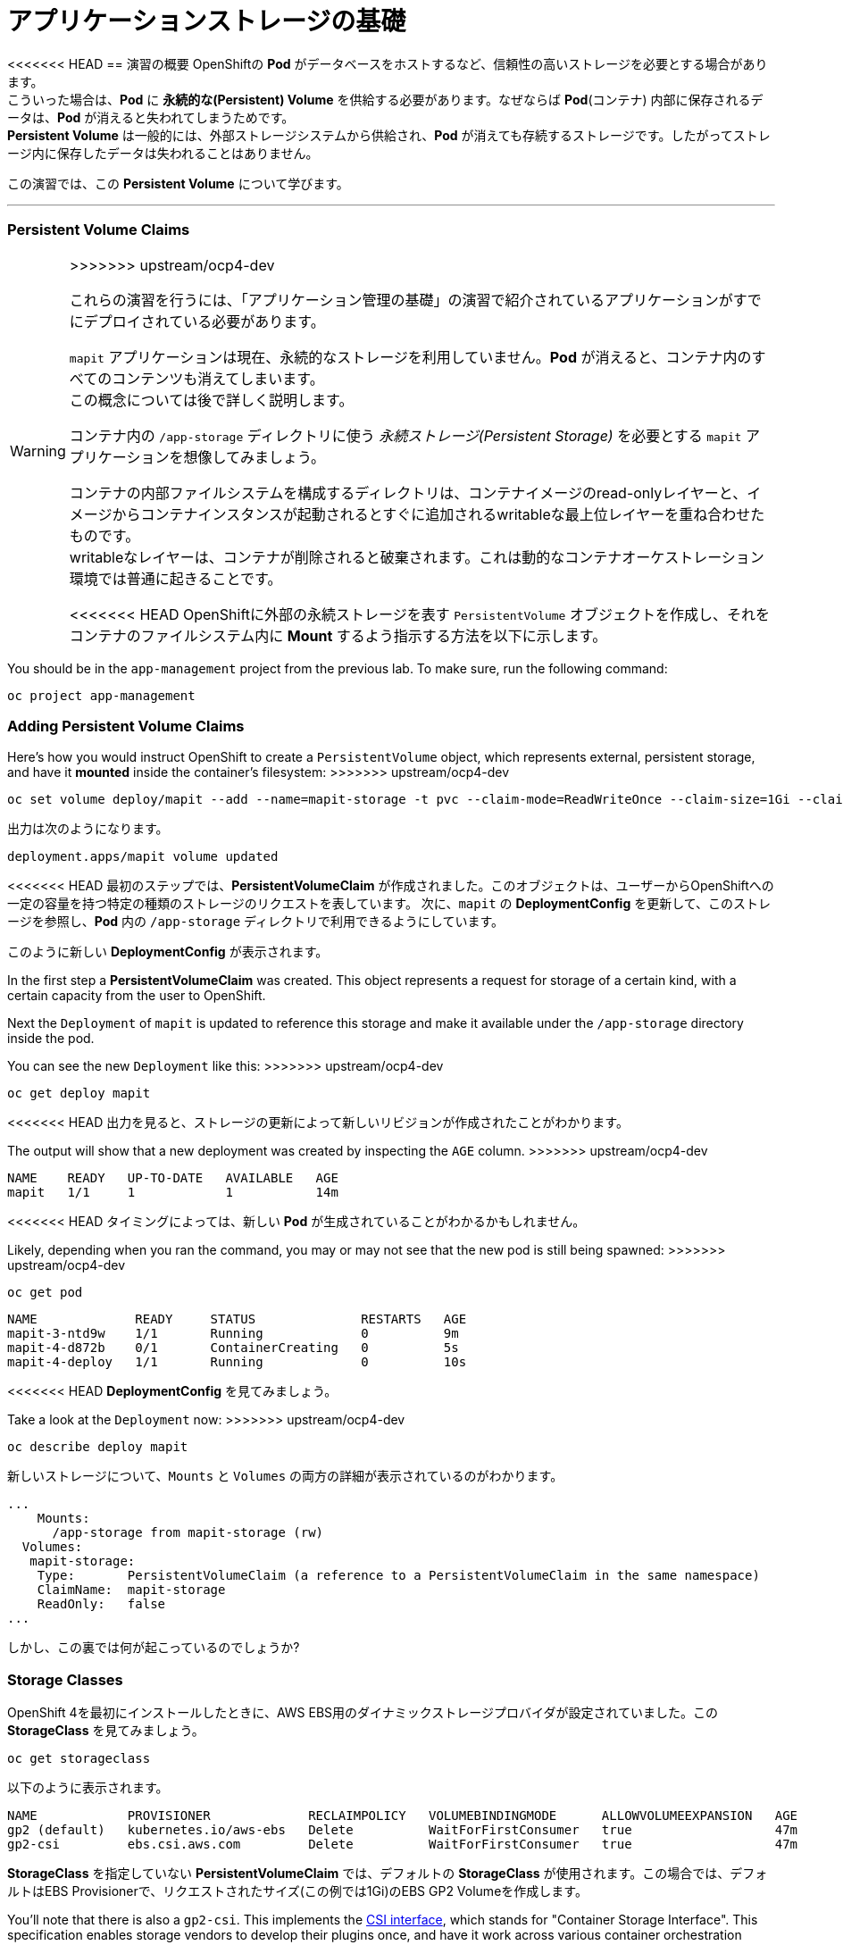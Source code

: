 =  アプリケーションストレージの基礎
:experimental:

<<<<<<< HEAD
== 演習の概要
OpenShiftの *Pod* がデータベースをホストするなど、信頼性の高いストレージを必要とする場合があります。 +
こういった場合は、*Pod* に *永続的な(Persistent) Volume* を供給する必要があります。なぜならば *Pod*(コンテナ) 内部に保存されるデータは、*Pod* が消えると失われてしまうためです。 +
*Persistent Volume* は一般的には、外部ストレージシステムから供給され、*Pod* が消えても存続するストレージです。したがってストレージ内に保存したデータは失われることはありません。

この演習では、この *Persistent Volume* について学びます。

---

=== Persistent Volume Claims
[WARNING]
=======
[Warning]
>>>>>>> upstream/ocp4-dev
====
これらの演習を行うには、「アプリケーション管理の基礎」の演習で紹介されているアプリケーションがすでにデプロイされている必要があります。
====

`mapit` アプリケーションは現在、永続的なストレージを利用していません。*Pod* が消えると、コンテナ内のすべてのコンテンツも消えてしまいます。 +
この概念については後で詳しく説明します。

コンテナ内の `/app-storage` ディレクトリに使う _永続ストレージ(Persistent Storage)_ を必要とする `mapit` アプリケーションを想像してみましょう。

[Note]
====
コンテナの内部ファイルシステムを構成するディレクトリは、コンテナイメージのread-onlyレイヤーと、イメージからコンテナインスタンスが起動されるとすぐに追加されるwritableな最上位レイヤーを重ね合わせたものです。 +
writableなレイヤーは、コンテナが削除されると破棄されます。これは動的なコンテナオーケストレーション環境では普通に起きることです。
====

<<<<<<< HEAD
OpenShiftに外部の永続ストレージを表す `PersistentVolume` オブジェクトを作成し、それをコンテナのファイルシステム内に *Mount* するよう指示する方法を以下に示します。
=======
You should be in the `app-management` project from the previous lab. To
make sure, run the following command:

[source,bash,role="execute"]
----
oc project app-management
----

### Adding Persistent Volume Claims
Here's how you would instruct OpenShift to create a `PersistentVolume`
object, which represents external, persistent storage, and have it *mounted*
inside the container's filesystem:
>>>>>>> upstream/ocp4-dev

[source,bash,role="execute"]
----
oc set volume deploy/mapit --add --name=mapit-storage -t pvc --claim-mode=ReadWriteOnce --claim-size=1Gi --claim-name=mapit-storage --mount-path=/app-storage
----

出力は次のようになります。

----
deployment.apps/mapit volume updated
----

<<<<<<< HEAD
最初のステップでは、*PersistentVolumeClaim* が作成されました。このオブジェクトは、ユーザーからOpenShiftへの一定の容量を持つ特定の種類のストレージのリクエストを表しています。
次に、`mapit` の *DeploymentConfig* を更新して、このストレージを参照し、*Pod* 内の `/app-storage` ディレクトリで利用できるようにしています。

このように新しい *DeploymentConfig* が表示されます。
=======
In the first step a *PersistentVolumeClaim* was created. This object
represents a request for storage of a certain kind, with a certain capacity
from the user to OpenShift.

Next the `Deployment` of `mapit` is updated to reference this storage
and make it available under the `/app-storage` directory inside the pod.

You can see the new `Deployment` like this:
>>>>>>> upstream/ocp4-dev

[source,bash,role="execute"]
----
oc get deploy mapit
----

<<<<<<< HEAD
出力を見ると、ストレージの更新によって新しいリビジョンが作成されたことがわかります。
=======
The output will show that a new deployment was created by inspecting the `AGE` column.
>>>>>>> upstream/ocp4-dev

----
NAME    READY   UP-TO-DATE   AVAILABLE   AGE
mapit   1/1     1            1           14m
----

<<<<<<< HEAD
タイミングによっては、新しい *Pod* が生成されていることがわかるかもしれません。
=======
Likely, depending when you ran the command, you may or may not see that the new pod is still being spawned:
>>>>>>> upstream/ocp4-dev

[source,bash,role="execute"]
----
oc get pod
----

----
NAME             READY     STATUS              RESTARTS   AGE
mapit-3-ntd9w    1/1       Running             0          9m
mapit-4-d872b    0/1       ContainerCreating   0          5s
mapit-4-deploy   1/1       Running             0          10s
----

<<<<<<< HEAD
*DeploymentConfig* を見てみましょう。
=======
Take a look at the `Deployment` now:
>>>>>>> upstream/ocp4-dev

[source,bash,role="execute"]
----
oc describe deploy mapit
----

新しいストレージについて、`Mounts` と `Volumes` の両方の詳細が表示されているのがわかります。

----
...
    Mounts:
      /app-storage from mapit-storage (rw)
  Volumes:
   mapit-storage:
    Type:       PersistentVolumeClaim (a reference to a PersistentVolumeClaim in the same namespace)
    ClaimName:  mapit-storage
    ReadOnly:   false
...
----

しかし、この裏では何が起こっているのでしょうか?

### Storage Classes
OpenShift 4を最初にインストールしたときに、AWS EBS用のダイナミックストレージプロバイダが設定されていました。この *StorageClass* を見てみましょう。

[source,bash,role="execute"]
----
oc get storageclass
----

以下のように表示されます。

----
NAME            PROVISIONER             RECLAIMPOLICY   VOLUMEBINDINGMODE      ALLOWVOLUMEEXPANSION   AGE
gp2 (default)   kubernetes.io/aws-ebs   Delete          WaitForFirstConsumer   true                   47m
gp2-csi         ebs.csi.aws.com         Delete          WaitForFirstConsumer   true                   47m
----

*StorageClass* を指定していない *PersistentVolumeClaim* では、デフォルトの *StorageClass* が使用されます。この場合では、デフォルトはEBS Provisionerで、リクエストされたサイズ(この例では1Gi)のEBS GP2 Volumeを作成します。

[Note]
====
You'll note that there is also a `gp2-csi`. This implements the
https://github.com/container-storage-interface/spec[CSI interface],
which stands for "Container Storage Interface". This specification enables
storage vendors to develop their plugins once, and have it work across
various container orchestration systems.
====

### Persistent Volume (Claims)
先ほど実行した `oc set volume` コマンドは、`claim` を参照しています。 +
Kubernetes環境のストレージは、Volume Claim と Volume のシステムを使用します。ユーザが *PersistentVolumeClaim* を作成し、Kubernetesはそれにマッチする *PersistentVolume* を見つけようとします。 +
*PersistentVolume* が存在しない場合は、要求を満たすことができるDynamic Provisionerがあれば、*PersistentVolume* が動的に作成されます。

以下を実行します。

[source,bash,role="execute"]
----
oc get persistentvolume
----

以下のように表示されます。

----
NAME                                       CAPACITY   ACCESS MODES   RECLAIM POLICY   STATUS   CLAIM                          STORAGECLASS   REASON   AGE
pvc-4397c6be-9f53-490e-960d-c1b77de6000c   1Gi        RWO            Delete           Bound    app-management/mapit-storage   gp2                     12m
----

これは、先ほどのClaimの結果として作成された *Persistent Volume* です。この `app-management` *Project* に存在するClaimにBindされている(*Bound*)ことに注意してください。

[source,bash,role="execute"]
----
oc get persistentvolumeclaim -n app-management
----

以下のように表示されます。

----
NAME            STATUS   VOLUME                                     CAPACITY   ACCESS MODES   STORAGECLASS   AGE
mapit-storage   Bound    pvc-4397c6be-9f53-490e-960d-c1b77de6000c   1Gi        RWO            gp2            14m
----

### 永続ストレージのテスト

<<<<<<< HEAD
`oc get pods` を使って *Pod* の名前を取得してから、`oc` クライアントのリモートシェル機能で *Pod* にログインします。
=======
Log on to the pod using the remote-shell capability of the `oc` client:
>>>>>>> upstream/ocp4-dev

[source,bash,role="execute"]
----
oc rsh $(oc get pods -l deployment=mapit -o name)
----

*コンテナのシェルセッションにいる状態で*、コンテナの名前空間でルートディレクトリの内容をリストアップします。

[source,bash,role="execute"]
----
ls -ahl /
----

`/app-storage` という名前のディレクトリがあります。

----
total 20K
drwxr-xr-x.   1 root  root         81 Apr 12 19:11 .
drwxr-xr-x.   1 root  root         81 Apr 12 19:11 ..
-rw-r--r--.   1 root  root        16K Dec 14  2016 anaconda-post.log
drwxrwsr-x.   3 root  1000570000 4.0K Apr 12 19:10 app-storage <1>
lrwxrwxrwx.   1 root  root          7 Dec 14  2016 bin -> usr/bin
drwxrwxrwx.   1 jboss root         45 Aug  4  2017 deployments
drwxr-xr-x.   5 root  root        360 Apr 12 19:11 dev
drwxr-xr-x.   1 root  root         93 Jan 18  2017 etc
drwxr-xr-x.   2 root  root          6 Nov  5  2016 home
lrwxrwxrwx.   1 root  root          7 Dec 14  2016 lib -> usr/lib
lrwxrwxrwx.   1 root  root          9 Dec 14  2016 lib64 -> usr/lib64
drwx------.   2 root  root          6 Dec 14  2016 lost+found
drwxr-xr-x.   2 root  root          6 Nov  5  2016 media
drwxr-xr-x.   2 root  root          6 Nov  5  2016 mnt
drwxr-xr-x.   1 root  root         19 Jan 18  2017 opt
dr-xr-xr-x. 183 root  root          0 Apr 12 19:11 proc
dr-xr-x---.   2 root  root        114 Dec 14  2016 root
drwxr-xr-x.   1 root  root         21 Apr 12 19:11 run
lrwxrwxrwx.   1 root  root          8 Dec 14  2016 sbin -> usr/sbin
drwxr-xr-x.   2 root  root          6 Nov  5  2016 srv
dr-xr-xr-x.  13 root  root          0 Apr 10 14:34 sys
drwxrwxrwt.   1 root  root         92 Apr 12 19:11 tmp
drwxr-xr-x.   1 root  root         69 Dec 16  2016 usr
drwxr-xr-x.   1 root  root         41 Dec 14  2016 var
----
<1> これはコンテナ内の永続ストレージが表示される場所です。

Amazon EBSのVolumeはRead-Write-Onceです。EBSはブロックストレージなので、一度に1つのEC2インスタンスにしかアタッチできません。これは一度に1つのコンテナでしかEBSベースの *PersistentVolume* を使用できないということを意味します。(この性質をRead-Write-Onceと呼びます)

リモートシェルセッション内で以下を実行します。

[source,bash,role="execute"]
----
echo "Hello World from OpenShift" > /app-storage/hello.txt
exit
----

次に、ファイルが存在することを確認します。

[source,bash,role="execute"]
----
oc rsh $(oc get pods -l deployment=mapit -o name) cat /app-storage/hello.txt
----

ここで、永続ストレージが本当に動作するか確認するためにPodを削除してみます。

[source,bash,role="execute"]
----
oc delete pods -l deployment=mapit && oc get pod
----

<<<<<<< HEAD
しばらくすると、新しい *Pod* が準備され、実行できるようになります。その名前を探して、もう一度ファイルを確認してください。
=======
After some time, your new pod will be ready and running. Once it's
running, check the file:
>>>>>>> upstream/ocp4-dev

[source,bash,role="execute"]
----
oc rsh $(oc get pods -l deployment=mapit -o name) cat /app-storage/hello.txt
----

ファイルがあることが確認できるでしょう。*Pod* が消えてもストレージとそのデータは保存されていることが分かります。 +
新しい *Pod* は古い *Pod* と同じノードで実行されていない可能性もありますが、問題なく *Persistent Volume* は使えています。 +
これはユーザーが意識しない形で、KubernetesとOpenShiftが自動的に外部ストレージを適切なタイミングで適切な場所にアタッチしたことを意味します。

<<<<<<< HEAD
また、Read-Write-Manyなストレージが必要な場合は、ファイルベースのストレージソリューションが利用できます。 +
OpenShift Container Storageは、OpenShiftの内部で動作するハイパーコンバージドなストレージソリューションです。ローカルに接続されたストレージデバイスをストレージプールにして、そこからVolumeを作成することで、ファイル、ブロック、さらにはオブジェクトストレージを提供することができます。
=======
If you needed read-write-many storage, file-based storage solutions can
provide it. OpenShift Container Storage is a hyperconverged storage solution
that can run inside OpenShift and provide file, block and even object storage
by turning locally attached storage devices into storage pools and then
creating volumes out of them.
>>>>>>> upstream/ocp4-dev
